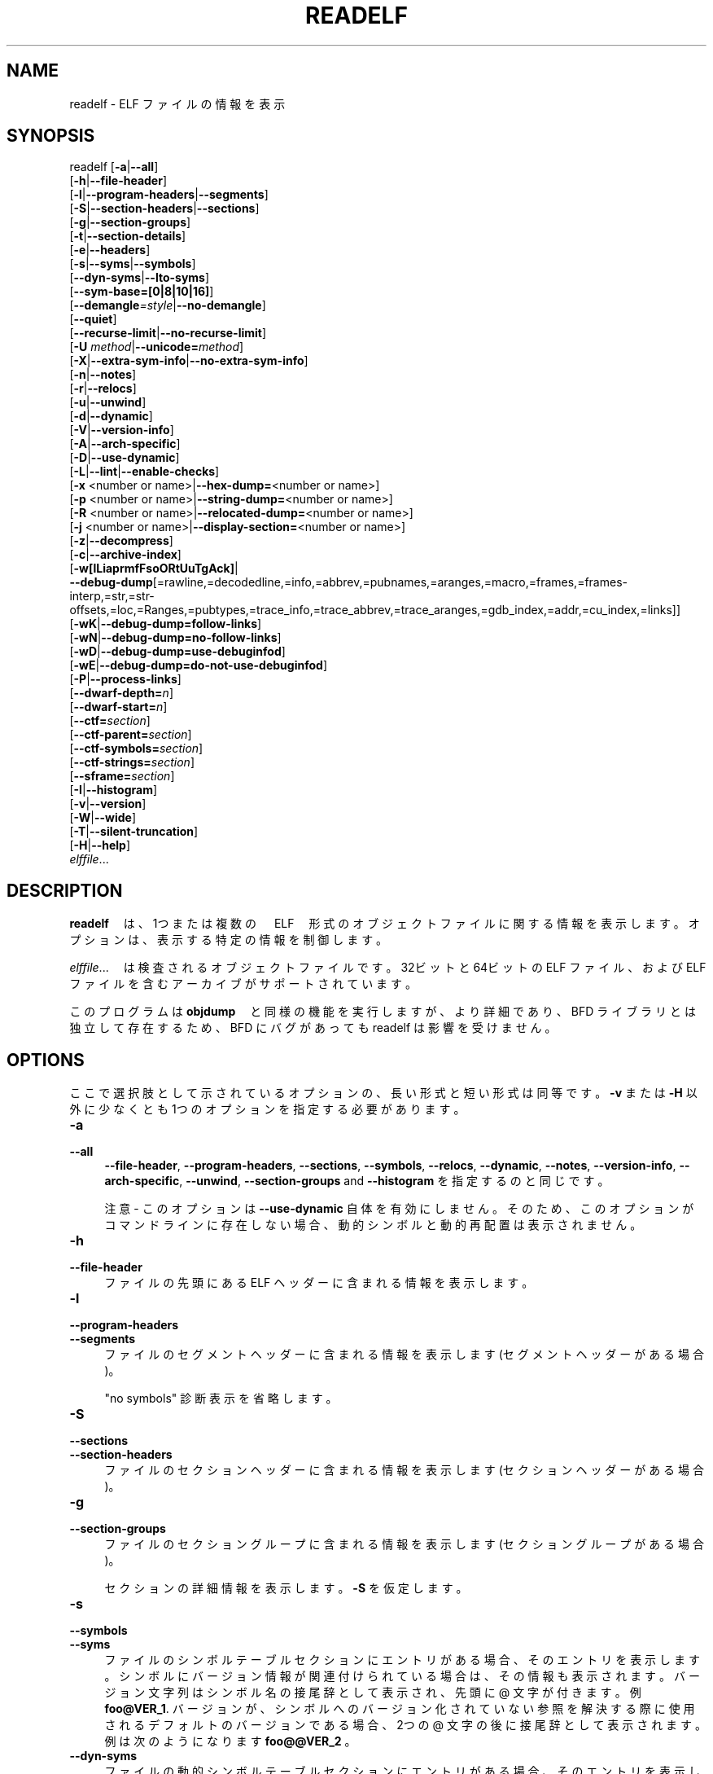.\" -*- mode: troff; coding: utf-8 -*-
.\" Automatically generated by Pod::Man v6.0.2 (Pod::Simple 3.45)
.\"
.\" Standard preamble:
.\" ========================================================================
.de Sp \" Vertical space (when we can't use .PP)
.if t .sp .5v
.if n .sp
..
.de Vb \" Begin verbatim text
.ft CW
.nf
.ne \\$1
..
.de Ve \" End verbatim text
.ft R
.fi
..
.\" \*(C` and \*(C' are quotes in nroff, nothing in troff, for use with C<>.
.ie n \{\
.    ds C` ""
.    ds C' ""
'br\}
.el\{\
.    ds C`
.    ds C'
'br\}
.\"
.\" Escape single quotes in literal strings from groff's Unicode transform.
.ie \n(.g .ds Aq \(aq
.el       .ds Aq '
.\"
.\" If the F register is >0, we'll generate index entries on stderr for
.\" titles (.TH), headers (.SH), subsections (.SS), items (.Ip), and index
.\" entries marked with X<> in POD.  Of course, you'll have to process the
.\" output yourself in some meaningful fashion.
.\"
.\" Avoid warning from groff about undefined register 'F'.
.de IX
..
.nr rF 0
.if \n(.g .if rF .nr rF 1
.if (\n(rF:(\n(.g==0)) \{\
.    if \nF \{\
.        de IX
.        tm Index:\\$1\t\\n%\t"\\$2"
..
.        if !\nF==2 \{\
.            nr % 0
.            nr F 2
.        \}
.    \}
.\}
.rr rF
.\"
.\" Required to disable full justification in groff 1.23.0.
.if n .ds AD l
.\" ========================================================================
.\"
.IX Title "READELF 1"
.TH READELF 1 2025-09-14 binutils-2.45.50 "GNU Development Tools"
.\" For nroff, turn off justification.  Always turn off hyphenation; it makes
.\" way too many mistakes in technical documents.
.if n .ad l
.nh
.SH NAME
readelf \- ELF ファイルの情報を表示
.SH SYNOPSIS
.IX Header "SYNOPSIS"
readelf [\fB\-a\fR|\fB\-\-all\fR]
        [\fB\-h\fR|\fB\-\-file\-header\fR]
        [\fB\-l\fR|\fB\-\-program\-headers\fR|\fB\-\-segments\fR]
        [\fB\-S\fR|\fB\-\-section\-headers\fR|\fB\-\-sections\fR]
        [\fB\-g\fR|\fB\-\-section\-groups\fR]
        [\fB\-t\fR|\fB\-\-section\-details\fR]
        [\fB\-e\fR|\fB\-\-headers\fR]
        [\fB\-s\fR|\fB\-\-syms\fR|\fB\-\-symbols\fR]
        [\fB\-\-dyn\-syms\fR|\fB\-\-lto\-syms\fR]
        [\fB\-\-sym\-base=[0|8|10|16]\fR]
        [\fB\-\-demangle\fR\fI=style\fR|\fB\-\-no\-demangle\fR]
        [\fB\-\-quiet\fR]
        [\fB\-\-recurse\-limit\fR|\fB\-\-no\-recurse\-limit\fR]
        [\fB\-U\fR \fImethod\fR|\fB\-\-unicode=\fR\fImethod\fR]
        [\fB\-X\fR|\fB\-\-extra\-sym\-info\fR|\fB\-\-no\-extra\-sym\-info\fR]
        [\fB\-n\fR|\fB\-\-notes\fR]
        [\fB\-r\fR|\fB\-\-relocs\fR]
        [\fB\-u\fR|\fB\-\-unwind\fR]
        [\fB\-d\fR|\fB\-\-dynamic\fR]
        [\fB\-V\fR|\fB\-\-version\-info\fR]
        [\fB\-A\fR|\fB\-\-arch\-specific\fR]
        [\fB\-D\fR|\fB\-\-use\-dynamic\fR]
        [\fB\-L\fR|\fB\-\-lint\fR|\fB\-\-enable\-checks\fR]
        [\fB\-x\fR <number or name>|\fB\-\-hex\-dump=\fR<number or name>]
        [\fB\-p\fR <number or name>|\fB\-\-string\-dump=\fR<number or name>]
        [\fB\-R\fR <number or name>|\fB\-\-relocated\-dump=\fR<number or name>]
        [\fB\-j\fR <number or name>|\fB\-\-display\-section=\fR<number or name>]
        [\fB\-z\fR|\fB\-\-decompress\fR]
        [\fB\-c\fR|\fB\-\-archive\-index\fR]
        [\fB\-w[lLiaprmfFsoORtUuTgAck]\fR|
         \fB\-\-debug\-dump\fR[=rawline,=decodedline,=info,=abbrev,=pubnames,=aranges,=macro,=frames,=frames\-interp,=str,=str\-offsets,=loc,=Ranges,=pubtypes,=trace_info,=trace_abbrev,=trace_aranges,=gdb_index,=addr,=cu_index,=links]]
        [\fB\-wK\fR|\fB\-\-debug\-dump=follow\-links\fR]
        [\fB\-wN\fR|\fB\-\-debug\-dump=no\-follow\-links\fR]
        [\fB\-wD\fR|\fB\-\-debug\-dump=use\-debuginfod\fR]
        [\fB\-wE\fR|\fB\-\-debug\-dump=do\-not\-use\-debuginfod\fR]
        [\fB\-P\fR|\fB\-\-process\-links\fR]
        [\fB\-\-dwarf\-depth=\fR\fIn\fR]
        [\fB\-\-dwarf\-start=\fR\fIn\fR]
        [\fB\-\-ctf=\fR\fIsection\fR]
        [\fB\-\-ctf\-parent=\fR\fIsection\fR]
        [\fB\-\-ctf\-symbols=\fR\fIsection\fR]
        [\fB\-\-ctf\-strings=\fR\fIsection\fR]
        [\fB\-\-sframe=\fR\fIsection\fR]
        [\fB\-I\fR|\fB\-\-histogram\fR]
        [\fB\-v\fR|\fB\-\-version\fR]
        [\fB\-W\fR|\fB\-\-wide\fR]
        [\fB\-T\fR|\fB\-\-silent\-truncation\fR]
        [\fB\-H\fR|\fB\-\-help\fR]
        \fIelffile\fR...
.SH DESCRIPTION
.IX Header "DESCRIPTION"
\&\fBreadelf\fR　は、1つまたは複数の　ELF　形式のオブジェクトファイルに関する情報を表示します。オプションは、表示する特定の情報を制御します。
.PP
\&\fIelffile\fR...　は検査されるオブジェクトファイルです。32ビット と64ビットの ELF ファイル、および ELF ファイルを含むアーカイブがサポートされています。
.PP
このプログラムは\fBobjdump\fR　と同様の機能を実行しますが、より詳細であり、 BFD ライブラリとは独立して存在するため、 BFD にバグがあっても readelf は影響を受けません。
.SH OPTIONS
.IX Header "OPTIONS"
ここで選択肢として示されているオプションの、長い形式と短い形式は同等です。 \fB\-v\fR または \fB\-H\fR 以外に少なくとも 1つのオプションを指定する必要があります。
.IP \fB\-a\fR 4
.IX Item "-a"
.PD 0
.IP \fB\-\-all\fR 4
.IX Item "--all"
.PD
\&\fB\-\-file\-header\fR,
\&\fB\-\-program\-headers\fR, \fB\-\-sections\fR, \fB\-\-symbols\fR,
\&\fB\-\-relocs\fR, \fB\-\-dynamic\fR, \fB\-\-notes\fR,
\&\fB\-\-version\-info\fR, \fB\-\-arch\-specific\fR, \fB\-\-unwind\fR,
\&\fB\-\-section\-groups\fR and \fB\-\-histogram\fR を指定するのと同じです。
.Sp
注意 \- このオプションは \fB\-\-use\-dynamic\fR 自体を有効にしません。そのため、このオプションがコマンドラインに存在しない場合、動的シンボルと動的再配置は表示されません。
.IP \fB\-h\fR 4
.IX Item "-h"
.PD 0
.IP \fB\-\-file\-header\fR 4
.IX Item "--file-header"
.PD
ファイルの先頭にある ELF ヘッダーに含まれる情報を表示します。
.IP \fB\-l\fR 4
.IX Item "-l"
.PD 0
.IP \fB\-\-program\-headers\fR 4
.IX Item "--program-headers"
.IP \fB\-\-segments\fR 4
.IX Item "--segments"
.PD
ファイルのセグメントヘッダーに含まれる情報を表示します (セグメントヘッダーがある場合)。
.Sp
"no symbols" 診断表示を省略します。
.IP \fB\-S\fR 4
.IX Item "-S"
.PD 0
.IP \fB\-\-sections\fR 4
.IX Item "--sections"
.IP \fB\-\-section\-headers\fR 4
.IX Item "--section-headers"
.PD
ファイルのセクションヘッダーに含まれる情報を表示します (セクションヘッダーがある場合)。
.IP \fB\-g\fR 4
.IX Item "-g"
.PD 0
.IP \fB\-\-section\-groups\fR 4
.IX Item "--section-groups"
.PD
ファイルのセクショングループに含まれる情報を表示します (セクショングループがある場合)。
.Sp
セクションの詳細情報を表示します。\fB\-S\fR を仮定します。
.IP \fB\-s\fR 4
.IX Item "-s"
.PD 0
.IP \fB\-\-symbols\fR 4
.IX Item "--symbols"
.IP \fB\-\-syms\fR 4
.IX Item "--syms"
.PD
ファイルのシンボルテーブルセクションにエントリがある場合、そのエントリを表示します。
シンボルにバージョン情報が関連付けられている場合は、その情報も表示されます。バージョン文字列はシンボル名の接尾辞として表示され、先頭に @ 文字が付きます。例
\&\fBfoo@VER_1\fR.  バージョンが、シンボルへのバージョン化されていない参照を解決する際に使用されるデフォルトのバージョンである場合、 2つの @ 文字の後に接尾辞として表示されます。例は次のようになります
\&\fBfoo@@VER_2\fR 。
.IP \fB\-\-dyn\-syms\fR 4
.IX Item "--dyn-syms"
ファイルの動的シンボルテーブルセクションにエントリがある場合、そのエントリを表示します。出力の形式は、 \fB\-\-syms\fR オプションで使用される形式と同じです。
.IP \fB\-\-lto\-syms\fR 4
.IX Item "--lto-syms"
ファイル内の LTO シンボルテーブルの内容が表示されます。
.IP \fB\-\-sym\-base=[0|8|10|16]\fR 4
.IX Item "--sym-base=[0|8|10|16]"
シンボルテーブルのサイズフィールドで、指定した基数が強制的に使用されます。認識できないオプションは \fB0\fR として扱われます。\fB\-\-sym\-base=0\fR は、デフォルトおよび従来の動作を表します。これにより、 100000未満の数値のサイズが 10進数として出力されます。サイズについては、 100000以上の 16進数表記が 0x プレフィックスとともに使用されます。
\&\fB\-\-sym\-base=8\fR は、シンボルのサイズを 8進数で表示します。
\&\fB\-\-sym\-base=10\fR は、常にシンボルサイズを 10進数で表示します。
\&\fB\-\-sym\-base=16\fR は、常に 0x の接頭辞を持つ 16進数のシンボルサイズを与えます。
.Sp
低レベルのシンボル名をユーザーレベルの名前にデコード(\fIdemangle\fR)します。
これにより、C++ 関数名が読みやすくなります。コンパイラが異なれば、 mangle スタイルも異なります。オプションの demangling style 引数を使用して、コンパイラに適した demangling スタイルを選択できます。demangling の詳細については c++filt を参照してください。
.IP \fB\-\-no\-demangle\fR 4
.IX Item "--no-demangle"
下位レベルのシンボル名をデコード(demangle) しません。.  これがデフォルトです。
.IP \fB\-\-recurse\-limit\fR 4
.IX Item "--recurse-limit"
.PD 0
.IP \fB\-\-no\-recurse\-limit\fR 4
.IX Item "--no-recurse-limit"
.IP \fB\-\-recursion\-limit\fR 4
.IX Item "--recursion-limit"
.IP \fB\-\-no\-recursion\-limit\fR 4
.IX Item "--no-recursion-limit"
.PD
文字列のデコード(demangling) 中に実行される反復の量に対する制限を有効または無効にします。名前をエンコード (mangling) する形式は無限レベルの再帰を許すので、デコード操作がホストマシンで利用可能なスタック空間の量を使い果たし、メモリ障害を引き起こすような文字列を作成する可能性があります。この制限では、再帰を 2048レベルまでのネストに制限することで、これが発生しないようにしています。
.Sp
デフォルトでは、この制限は有効になっていますが、本当に複雑な名前をデコード (demangle) するには無効にする必要がある場合があります。ただし、再帰制限が無効になっている場合は、スタックが枯渇する可能性があり、そのようなイベントに関するバグレポートは拒否されることに注意してください。
.IP "\fB\-U\fR \fI[d|i|l|e|x|h]\fR" 4
.IX Item "-U [d|i|l|e|x|h]"
.PD 0
.IP \fB\-\-unicode=[default|invalid|locale|escape|hex|highlight]\fR 4
.IX Item "--unicode=[default|invalid|locale|escape|hex|highlight]"
.PD
識別子名の非 ASCII 文字の表示を制御します。
デフォルト (\fB\-\-unicode=locale\fR または \fB\-\-unicode=default\fR) では、マルチバイト文字として扱われ、現在のロケールで表示されます。このオプションの他のすべてのバージョンは、バイトを UTF\-8 エンコード値として扱い、それらを解釈しようとします。解釈できない場合、または \fB\-\-unicode=invalid\fR オプションが使用されている場合は、 16進数バイトのシーケンスとして表示され、折り畳まれた置換文字で囲まれます。
.Sp
\&\fB\-\-unicode=escape\fR オプションを使用すると、文字は Unicode エスケープ・シーケンス (\fI\euxxxx\fR) として表示されます。\fB\-\-unicode=hex\fR を使用すると、山括弧で囲まれた 16進バイト列として文字が表示されます。
.Sp
\&\fB\-\-unicode=highlight\fR を使用すると、文字は unicode のエスケープシーケンスとして表示されますが、出力デバイスで色付けがサポートされている場合は、赤で強調表示されます。色分けは、 unicode シーケンスの存在が予期されない場合に注意を引くことを目的としています。
.IP \fB\-X\fR 4
.IX Item "-X"
.PD 0
.IP \fB\-\-extra\-sym\-info\fR 4
.IX Item "--extra-sym-info"
.PD
シンボルの詳細を表示する場合は、通常は表示されない追加情報を含めます。現在は、シンボルのインデックスフィールドで参照されるセクションの名前を追加するだけです (存在する場合)。今後、このオプションを有効にすると、より多くの情報が表示される可能性があります。
.Sp
このオプションを有効にすると、少なくともシンボル情報を表示する場合には、 \fB\-\-wide\fR オプションも有効になります。
.IP \fB\-\-no\-extra\-sym\-info\fR 4
.IX Item "--no-extra-sym-info"
\&\fB\-\-extra\-sym\-info\fR オプションの効果を無効にします。これはデフォルトです。
.IP \fB\-e\fR 4
.IX Item "-e"
.PD 0
.IP \fB\-\-headers\fR 4
.IX Item "--headers"
.PD
ファイル中のすべてのヘッダを表示します。\fB\-h \-l \-S\fR と同じです。
.IP \fB\-n\fR 4
.IX Item "-n"
.PD 0
.IP \fB\-\-notes\fR 4
.IX Item "--notes"
.PD
NOTE セグメントやセクションの内容を表示します (存在する場合)。
.IP \fB\-r\fR 4
.IX Item "-r"
.PD 0
.IP \fB\-\-relocs\fR 4
.IX Item "--relocs"
.PD
ファイルの再配置セクションがあれば、その内容が表示されます。
.IP \fB\-u\fR 4
.IX Item "-u"
.PD 0
.IP \fB\-\-unwind\fR 4
.IX Item "--unwind"
.PD
ファイルの巻き戻しセクションがある場合は、その内容を表示します。現在サポートされているのは、 IA64 ELF ファイルの巻き戻しセクションと ARM 巻き戻しテーブル (\f(CW\*(C`.ARM.exidx\*(C'\fR / \f(CW\*(C`.ARM.extab\*(C'\fR) のみです。お使いのアーキテクチャでまだサポートされていない場合は、 \fB\-\-debug\-dump=frames\fR または \fB\-\-debug\-dump=frames\-interp\fR オプションを使用して、 \fI.eh_frames\fR セクションの内容をダンプしてみてください。
.IP \fB\-d\fR 4
.IX Item "-d"
.PD 0
.IP \fB\-\-dynamic\fR 4
.IX Item "--dynamic"
.PD
ファイルの動的セクションがある場合は、その内容を表示します。
.IP \fB\-V\fR 4
.IX Item "-V"
.PD 0
.IP \fB\-\-version\-info\fR 4
.IX Item "--version-info"
.PD
ファイルの動的セクションがある場合は、その内容を表示します。
.IP \fB\-A\fR 4
.IX Item "-A"
.PD 0
.IP \fB\-\-arch\-specific\fR 4
.IX Item "--arch-specific"
.PD
ファイルの動的セクションがある場合は、その内容を表示します。
.IP \fB\-D\fR 4
.IX Item "-D"
.PD 0
.IP \fB\-\-use\-dynamic\fR 4
.IX Item "--use-dynamic"
.PD
シンボルを表示する場合、このオプションを使用すると、 \fBreadelf\fR はシンボルテーブルセクションではなく、ファイルの動的セクションのシンボルハッシュテーブルを使用します。
.Sp
このオプションを指定すると、 \fBreadelf\fR は静的再配置ではなく動的再配置を表示します。
.IP \fB\-L\fR 4
.IX Item "-L"
.PD 0
.IP \fB\-\-lint\fR 4
.IX Item "--lint"
.IP \fB\-\-enable\-checks\fR 4
.IX Item "--enable-checks"
.PD
調査中のファイルで発生する可能性がある問題についての警告メッセージを表示します。単独で使用すると、ファイルのすべての内容が検査されます。いずれかのダンプオプションと一緒に使用すると、警告メッセージは表示されているものに対してのみ生成されます。
.IP "\fB\-x <number or name>\fR" 4
.IX Item "-x <number or name>"
.PD 0
.IP "\fB\-\-hex\-dump=<number or name>\fR" 4
.IX Item "--hex-dump=<number or name>"
.PD
指定されたセクションの内容を 16進数バイトで表示します。
番号は、セクションテーブル内のインデックスによって特定のセクションを識別します。その他の文字列は、オブジェクトファイル内のその名前を持つすべてのセクションを識別します。
このオプションは、複数の 16進数ダンプを要求するために、コマンドラインで複数回繰り返すことができます。
.IP "\fB\-R <number or name>\fR" 4
.IX Item "-R <number or name>"
.PD 0
.IP "\fB\-\-relocated\-dump=<number or name>\fR" 4
.IX Item "--relocated-dump=<number or name>"
.PD
指定されたセクションの内容を 16進数バイトで表示します。番号は、セクションテーブル内のインデックスによって特定のセクションを識別します。その他の文字列は、オブジェクトファイル内のその名前を持つすべてのセクションを識別します。セクションの内容は、表示される前に再配置されます。
このオプションは、複数の再配置ダンプを要求するために、コマンド・ラインで複数回繰り返すことができます。
.IP "\fB\-p <number or name>\fR" 4
.IX Item "-p <number or name>"
.PD 0
.IP "\fB\-\-string\-dump=<number or name>\fR" 4
.IX Item "--string-dump=<number or name>"
.PD
指定されたセクションの内容を印刷可能な文字列として表示します。
番号は、セクションテーブル内のインデックスによって特定のセクションを識別します。その他の文字列は、オブジェクトファイル内のその名前を持つすべてのセクションを識別します。
このオプションは、複数の文字列ダンプを要求するために、コマンドラインで複数回繰り返すことができます。
.IP "\fB\-j <number or name>\fR" 4
.IX Item "-j <number or name>"
.PD 0
.IP \fB\-\-display\-section\fR 4
.IX Item "--display-section"
.PD
セクションヘッダーのタイプに従って、指定されたセクションの内容を表示します。再配置を含むセクションは \fB\-\-relocations\fR オプションが使用されたかのように表示され、シンボルを含むセクションは \fB\-\-syms\fR オプションが使用されたかのように表示されます。
.Sp
セクションテーブル内のインデックスによって、番号が特定のセクションを識別します。その他の文字列は、入力ファイル内のその名前を持つすべてのセクションを識別します。
.Sp
このオプションは、複数のセクションのダンプを要求するために、コマンドラインで複数回繰り返すことができます。
.IP \fB\-z\fR 4
.IX Item "-z"
.PD 0
.IP \fB\-\-decompress\fR 4
.IX Item "--decompress"
.PD
\&\fBx\fR、\fBR\fR、または \fBp\fR のオプションによってダンプされるセクションを表示する前に解凍するように要求します。セクションが圧縮されていない場合は、そのまま表示されます。
.IP \fB\-c\fR 4
.IX Item "-c"
.PD 0
.IP \fB\-\-archive\-index\fR 4
.IX Item "--archive-index"
.PD
バイナリアーカイブのヘッダ部分に含まれるファイルシンボルインデックス情報を表示します。\fBar\fR に対する \fBt\fR コマンドと同じ機能を実行しますが、 BFD ライブラリを使用しません。xref なので削除
.IP \fB\-w[lLiaprmfFsOoRtUuTgAckK]\fR 4
.IX Item "-w[lLiaprmfFsOoRtUuTgAckK]"
.PD 0
.IP \fB\-\-debug\-dump[=rawline,=decodedline,=info,=abbrev,=pubnames,=aranges,=macro,=frames,=frames\-interp,=str,=str\-offsets,=loc,=Ranges,=pubtypes,=trace_info,=trace_abbrev,=trace_aranges,=gdb_index,=addr,=cu_index,=links,=follow\-links]\fR 4
.IX Item "--debug-dump[=rawline,=decodedline,=info,=abbrev,=pubnames,=aranges,=macro,=frames,=frames-interp,=str,=str-offsets,=loc,=Ranges,=pubtypes,=trace_info,=trace_abbrev,=trace_aranges,=gdb_index,=addr,=cu_index,=links,=follow-links]"
.PD
ファイル内の DWARF デバッグセクションの内容を表示します (存在する場合)。圧縮されたデバッグセクションは、表示される前に自動的に (一時的に) 解凍されます。スイッチの後にオプションの文字または単語が 1つ以上続く場合は、それらのタイプのデータのみがダンプされます。文字と単語は以下の情報を参照します:
.RS 4
.ie n .IP """a""" 4
.el .IP \f(CWa\fR 4
.IX Item "a"
.PD 0
.ie n .IP """=abbrev""" 4
.el .IP \f(CW=abbrev\fR 4
.IX Item "=abbrev"
.PD
\&\fB.debug_abbrev\fR セクションの内容を表示します。
.ie n .IP """A""" 4
.el .IP \f(CWA\fR 4
.IX Item "A"
.PD 0
.ie n .IP """=addr""" 4
.el .IP \f(CW=addr\fR 4
.IX Item "=addr"
.PD
\&\fB.debug_addr\fR セクションの内容を表示します。
.ie n .IP """c""" 4
.el .IP \f(CWc\fR 4
.IX Item "c"
.PD 0
.ie n .IP """=cu_index""" 4
.el .IP \f(CW=cu_index\fR 4
.IX Item "=cu_index"
.PD
\&\fB.debug_cu_index\fR セクションと \fB.debug_tu_index\fR セクションの内容を表示します。
.ie n .IP """f""" 4
.el .IP \f(CWf\fR 4
.IX Item "f"
.PD 0
.ie n .IP """=frames""" 4
.el .IP \f(CW=frames\fR 4
.IX Item "=frames"
.PD
\&\fB.debug_frame\fR セクションの内容をそのまま表示します。
.ie n .IP """F""" 4
.el .IP \f(CWF\fR 4
.IX Item "F"
.PD 0
.ie n .IP """=frames\-interp""" 4
.el .IP \f(CW=frames\-interp\fR 4
.IX Item "=frames-interp"
.PD
\&\fB.debug_frame\fR セクションの解釈された内容を表示します。
.ie n .IP """g""" 4
.el .IP \f(CWg\fR 4
.IX Item "g"
.PD 0
.ie n .IP """=gdb_index""" 4
.el .IP \f(CW=gdb_index\fR 4
.IX Item "=gdb_index"
.PD
\&\fB.gdb_index\fR セクションと \fB.debug_names\fR セクションの内容を表示します。
.ie n .IP """i""" 4
.el .IP \f(CWi\fR 4
.IX Item "i"
.PD 0
.ie n .IP """=info""" 4
.el .IP \f(CW=info\fR 4
.IX Item "=info"
.PD
\&\fB.debug_info\fR セクションの内容を表示します。注意: このオプションからの出力は、 \fB\-\-dwarf\-depth\fR および \fB\-\-dwarf\-start\fR オプションを使用して制限することもできます。
.ie n .IP """k""" 4
.el .IP \f(CWk\fR 4
.IX Item "k"
.PD 0
.ie n .IP """=links""" 4
.el .IP \f(CW=links\fR 4
.IX Item "=links"
.PD
\&\fB.gnu_debuglink\fR、 \fB.gnu_debugaltlink\fR、および \fB.debug_sup\fR セクションが存在する場合、その内容を表示します。また、 \fB.debug_info\fR セクション の DW_AT_GNU_dwo_name または DW_AT_dwo_name 属性によって指定されている場合は、個別の dwarf オブジェクトファイル (dwo) へのリンクも表示します。
.ie n .IP """K""" 4
.el .IP \f(CWK\fR 4
.IX Item "K"
.PD 0
.ie n .IP """=follow\-links""" 4
.el .IP \f(CW=follow\-links\fR 4
.IX Item "=follow-links"
.PD
リンクされた個別のデバッグ情報ファイルで見つかった、選択されたデバッグセクションの内容を表示します。これにより、同じデバッグセクションが複数のファイルに存在する場合、複数のバージョンが表示される可能性があります。
.Sp
さらに、 DWARF 属性を表示するときに、個別のデバッグ情報ファイルを参照するフォームが見つかった場合は、参照された内容も表示されます。
.Sp
注意 \- 一部のディストリビューションでは、このオプションはデフォルトで有効になっています。\fBN\fR デバッグオプションを使用して無効にできます。デフォルトは、 binutils の設定時に \fB\-\-enable\-follow\-debug\-links=yes\fR または \fB\-\-enable\-follow\-debug\-links=no\fR オプションで選択できます。これらが使用されない場合、デフォルトでは次のデバッグリンクが有効になります。
.Sp
注意 \- binutils が構築された時に debuginfod プロトコルのサポートが有効になっていた場合、このオプションは \fIDEBUGINFOD_URLS\fR 環境変数に指定された debuginfod サーバへの接続も行います。この問題の解決には時間がかかる場合があります。この動作は、デバッグオプション \fB=do\-not\-use\-debuginfod\fR を使用して無効にできます。
.ie n .IP """N""" 4
.el .IP \f(CWN\fR 4
.IX Item "N"
.PD 0
.ie n .IP """=no\-follow\-links""" 4
.el .IP \f(CW=no\-follow\-links\fR 4
.IX Item "=no-follow-links"
.PD
個別のデバッグ情報ファイルへの次のリンクを無効にします。
.ie n .IP """D""" 4
.el .IP \f(CWD\fR 4
.IX Item "D"
.PD 0
.ie n .IP """=use\-debuginfod""" 4
.el .IP \f(CW=use\-debuginfod\fR 4
.IX Item "=use-debuginfod"
.PD
デバッグリンクをたどる必要がある場合に、 debuginfod サーバとの通信を有効にします。これがデフォルトの動作です。
.ie n .IP """E""" 4
.el .IP \f(CWE\fR 4
.IX Item "E"
.PD 0
.ie n .IP """=do\-not\-use\-debuginfod""" 4
.el .IP \f(CW=do\-not\-use\-debuginfod\fR 4
.IX Item "=do-not-use-debuginfod"
.PD
デバッグリンクをたどる必要がある場合に、debuginfod サーバへの接続を無効にします。
.ie n .IP """l""" 4
.el .IP \f(CWl\fR 4
.IX Item "l"
.PD 0
.ie n .IP """=rawline""" 4
.el .IP \f(CW=rawline\fR 4
.IX Item "=rawline"
.PD
\&\fB.debug_line\fR セクションの内容を raw 形式で表示します。
.ie n .IP """L""" 4
.el .IP \f(CWL\fR 4
.IX Item "L"
.PD 0
.ie n .IP """=decodedline""" 4
.el .IP \f(CW=decodedline\fR 4
.IX Item "=decodedline"
.PD
\&\fB.debug_line\fR セクションの解釈された内容を表示します。
.ie n .IP """m""" 4
.el .IP \f(CWm\fR 4
.IX Item "m"
.PD 0
.ie n .IP """=macro""" 4
.el .IP \f(CW=macro\fR 4
.IX Item "=macro"
.PD
\&\fB.debug_macro\fR セクションと \fB.debug_macinfo\fR セクションの内容を表示します。
.ie n .IP """o""" 4
.el .IP \f(CWo\fR 4
.IX Item "o"
.PD 0
.ie n .IP """=loc""" 4
.el .IP \f(CW=loc\fR 4
.IX Item "=loc"
.PD
\&\fB.debug_loc\fR セクションおよび \fB.debug_loclists\fR セクションの内容を表示します。
.ie n .IP """O""" 4
.el .IP \f(CWO\fR 4
.IX Item "O"
.PD 0
.ie n .IP """=str\-offsets""" 4
.el .IP \f(CW=str\-offsets\fR 4
.IX Item "=str-offsets"
.PD
\&\fB.debug_str_offsets\fR セクションの内容を表示します。
.ie n .IP """p""" 4
.el .IP \f(CWp\fR 4
.IX Item "p"
.PD 0
.ie n .IP """=pubnames""" 4
.el .IP \f(CW=pubnames\fR 4
.IX Item "=pubnames"
.PD
\&\fB.debug_pubnames\fR および \fB.debug_gnu_pubnames\fR セクションの内容を表示します。
.ie n .IP """r""" 4
.el .IP \f(CWr\fR 4
.IX Item "r"
.PD 0
.ie n .IP """=aranges""" 4
.el .IP \f(CW=aranges\fR 4
.IX Item "=aranges"
.PD
\&\fB.debug_aranges\fR セクションの内容を表示します。
.ie n .IP """R""" 4
.el .IP \f(CWR\fR 4
.IX Item "R"
.PD 0
.ie n .IP """=Ranges""" 4
.el .IP \f(CW=Ranges\fR 4
.IX Item "=Ranges"
.PD
\&\fB.debug_ranges\fR セクションと \fB.debug_rnglists\fR セクションの内容を表示します。
.ie n .IP """s""" 4
.el .IP \f(CWs\fR 4
.IX Item "s"
.PD 0
.ie n .IP """=str""" 4
.el .IP \f(CW=str\fR 4
.IX Item "=str"
.PD
\&\fB.debug_str\fR、\fB.debug_line_str\fR 、\fB.debug_str_offsets\fR の各セクションの内容を表示します。
.ie n .IP """t""" 4
.el .IP \f(CWt\fR 4
.IX Item "t"
.PD 0
.ie n .IP """=pubtype""" 4
.el .IP \f(CW=pubtype\fR 4
.IX Item "=pubtype"
.PD
\&\fB.debug_pubtypes\fR および \fB.debug_gnu_pubtypes\fR セクションの内容を表示します。
.ie n .IP """T""" 4
.el .IP \f(CWT\fR 4
.IX Item "T"
.PD 0
.ie n .IP """=trace_aranges""" 4
.el .IP \f(CW=trace_aranges\fR 4
.IX Item "=trace_aranges"
.PD
\&\fB.trace_aranges\fR セクションの内容を表示します。
.ie n .IP """u""" 4
.el .IP \f(CWu\fR 4
.IX Item "u"
.PD 0
.ie n .IP """=trace_abbrev""" 4
.el .IP \f(CW=trace_abbrev\fR 4
.IX Item "=trace_abbrev"
.PD
\&\fB.trace_abbrev\fR セクションの内容を表示します。
.ie n .IP """U""" 4
.el .IP \f(CWU\fR 4
.IX Item "U"
.PD 0
.ie n .IP """=trace_info""" 4
.el .IP \f(CW=trace_info\fR 4
.IX Item "=trace_info"
.PD
\&\fB.trace_info\fR セクションの内容を表示します。
.RE
.RS 4
.Sp
注意: \fB.debug_static_funcs\fR、\fB.debug_static_vars\fR 、および \fBdebug_weaknames\fR セクションの内容の表示は、現在サポートされていません。
.RE
.IP \fB\-\-dwarf\-depth=\fR\fIn\fR 4
.IX Item "--dwarf-depth=n"
\&\f(CW\*(C`.debug_info\*(C'\fR セクションのダンプを \fIn\fR の子に制限します。
これは \fB\-\-debug\-dump=info\fR を指定した場合にのみ有用です。デフォルトでは、すべての DIE が出力されます。\fIn\fR の特別な値 0 もこの効果を持ちます。
.Sp
\&\fIn\fR にゼロ以外の値を指定すると、 \fIn\fR 位以上の DIE は出力されません。\fIn\fR の範囲は 0 ベースです。
.IP \fB\-\-dwarf\-start=\fR\fIn\fR 4
.IX Item "--dwarf-start=n"
番号 \fIn\fR の DIE で始まる DIE だけを出力します。これは \fB\-\-debug\-dump=info\fR を指定した場合にのみ有用です。
.Sp
このオプションを指定すると、番号が \fIn\fR の DIE より前のすべてのヘッダー情報およびすべての DIE の表示が抑制されます。指定された DIE の兄弟と子だけが出力されます。
.Sp
これは \fB\-\-dwarf\-depth\fR と組み合わせて使用できます。
.IP \fB\-P\fR 4
.IX Item "-P"
.PD 0
.IP \fB\-\-process\-links\fR 4
.IX Item "--process-links"
.PD
メインファイルにリンクされている個別の debuginfo ファイルにあるデバッグ以外のセクションの内容を表示します。このオプションは自動的に \fB\-wK\fR オプションを意味し、他のコマンドラインオプションによって要求されたセクションのみが表示されます。
.IP \fB\-\-ctf[=\fR\fIsection\fR\fB]\fR 4
.IX Item "--ctf[=section]"
指定した CTF セクションの内容を表示します。CTF セクション自体には多くのサブセクションが含まれており、それらはすべて順番に表示されます。
.Sp
デフォルトでは、 \fI.ctf\fR という名前のセクションの名前が表示されます。これは \fBld\fR によって発行された名前です。
.IP \fB\-\-ctf\-parent=\fR\fImember\fR 4
.IX Item "--ctf-parent=member"
CTF セクションが曖昧に定義された型を含む場合、多くの CTF 辞書のアーカイブから構成され、そのすべてが曖昧さのない型を含む 1つの辞書から継承されます。このメンバはデフォルトで、このメンバを含むセクションと同様に \fI.ctf\fR という名前になりますが、リンク時に \f(CW\*(C`ctf_link_set_memb_name_changer\*(C'\fR 関数を使用してこの名前を変更できます。親アーカイブメンバーの名前を変更するために名前変更子を使用するリンカーによって作成された CTF アーカイブを見る場合、 \fB\-\-ctf\-parent\fR を使用して親に使用される名前を指定できます。
.IP \fB\-\-ctf\-parent\-section=\fR\fIsection\fR 4
.IX Item "--ctf-parent-section=section"
このオプションを使用すると、あいまいでない型を含む CTF 親辞書に対して、あいまいな残りを含む子辞書とはまったく異なるセクションを選択できます。リンカーはこのように構成された ELF オブジェクトを生成しませんが、一部のサード・パーティーのリンカーは生成します。また、複数の raw ファイルとして書き出された CTF を検査して objcopy で構成すると便利です。これにより、CTF は異なる ELF セクションに配置されますが、単一の CTF dict の異なるメンバーには配置されません。
.IP \fB\-\-ctf\-symbols=\fR\fIsection\fR 4
.IX Item "--ctf-symbols=section"
.PD 0
.IP \fB\-\-ctf\-strings=\fR\fIsection\fR 4
.IX Item "--ctf-strings=section"
.PD
CTF ファイルが文字列とシンボルを継承できる別のセクションの名前を指定します。既定では、 \f(CW\*(C`.symtab\*(C'\fR とそれにリンクされた文字列テーブルが使用されます。
.Sp
\&\fB\-\-ctf\-symbols\fR または \fB\-\-ctf\-strings\fR のいずれかを指定する場合は、もう一方も指定する必要があります。
.IP \fB\-I\fR 4
.IX Item "-I"
.PD 0
.IP \fB\-\-histogram\fR 4
.IX Item "--histogram"
.PD
シンボルテーブルの内容を表示するときに、バケットリストの長さのヒストグラムを表示します。
.IP \fB\-v\fR 4
.IX Item "-v"
.PD 0
.IP \fB\-\-version\fR 4
.IX Item "--version"
.PD
readelf のバージョン番号を表示します。
.IP \fB\-W\fR 4
.IX Item "-W"
.PD 0
.IP \fB\-\-wide\fR 4
.IX Item "--wide"
.PD
80 カラムに収まるように出力行を分割しません。デフォルトで \fBreadelf\fR は、 64ビット ELF ファイルのセクションヘッダとセグメントリスト行を、 80カラムに収まるように分割します。このオプションを指定すると \fBreadelf\fR は各セクションヘッダと各セグメントをそれぞれ 1行に表示します。これは 80カラムよりも幅の広い端末ではずっと読みやすくなります。
.IP \fB\-T\fR 4
.IX Item "-T"
.PD 0
.IP \fB\-\-silent\-truncation\fR 4
.IX Item "--silent-truncation"
.PD
通常、readelf がシンボル名を表示していて、 80桁の表示に収まるように名前を切り詰める必要がある場合、 \f(CW\*(C`[.]\*(C'\fR のサフィックスが名前に追加されます。このコマンドラインオプションはこの動作を無効にし、さらに 5文字の名前を表示できるようにし、 readelf の以前の動作 (リリース2.35より前) を復元します。
.IP \fB\-H\fR 4
.IX Item "-H"
.PD 0
.IP \fB\-\-help\fR 4
.IX Item "--help"
.PD
\&\fBreadelf\fR が解釈できるコマンドラインオプションを表示します。
.IP \fB@\fR\fIfile\fR 4
.IX Item "@file"
\&\fIfile\fRからコマンドラインオプションを読み込みます。読み込まれたオプショ
ンは、元の@\fIfile\fR オプションの代わりに挿入されます。 \fIfile\fRが存
在しない場合、または読み込めない場合、オプションは文字通りに扱われ、削除
されません。
.Sp
\&\fIfile\fR 中のオプションは空白で区切られます。空白文字は、オプション全
体を一重引用符または二重引用符で囲むことによってオプションに含めることが
できます。任意の文字(バックスラッシュを含む)は、含まれる文字の前にバック
スラッシュを付けることによって含めることができます。 \fIfile\fR 自体に追
加の@\fIfile\fR オプションを含めることができます。このようなオプション
は再帰的に処理されます。
.SH "SEE ALSO"
.IX Header "SEE ALSO"
\&\fBobjdump\fR\|(1) と \fIbinutils\fR の Info エントリ。
.SH COPYRIGHT
.IX Header "COPYRIGHT"
Copyright (c) 1991\-2025 Free Software Foundation, Inc.
.PP
Permission is granted to copy, distribute and/or modify this document
under the terms of the GNU Free Documentation License, Version 1.3
or any later version published by the Free Software Foundation;
with no Invariant Sections, with no Front\-Cover Texts, and with no
Back\-Cover Texts.  A copy of the license is included in the
section entitled "GNU Free Documentation License".
